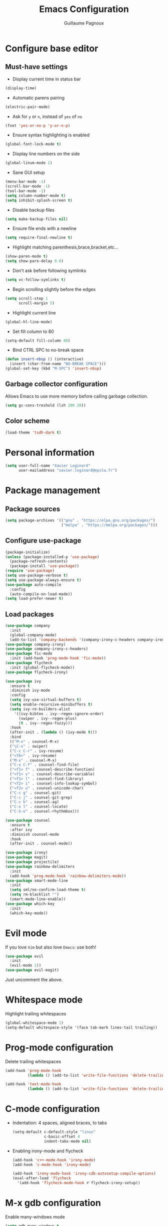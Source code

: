 #+TITLE: Emacs Configuration
#+AUTHOR: Guillaume Pagnoux
#+EMAIL: guillaume.pagnoux@epita.fr

* Configure base editor

** Must-have settings

- Display current time in status bar

#+begin_src emacs-lisp
(display-time)
#+end_src

- Automatic parens pairing

#+begin_src emacs-lisp
(electric-pair-mode)
#+end_src

- Ask for =y= or =n=, instead of =yes= of =no=

#+begin_src emacs-lisp
(fset 'yes-or-no-p 'y-or-n-p)
#+end_src

- Ensure syntax highlighting is enabled

#+begin_src emacs-lisp
(global-font-lock-mode t)
#+end_src

- Display line numbers on the side

#+begin_src emacs-lisp
(global-linum-mode 1)
#+end_src

- Sane GUI setup

#+begin_src emacs-lisp
(menu-bar-mode -1)
(scroll-bar-mode -1)
(tool-bar-mode -1)
(setq column-number-mode t)
(setq inhibit-splash-screen t)
#+end_src

- Disable backup files

#+begin_src emacs-lisp
(setq make-backup-files nil)
#+end_src

- Ensure file ends with a newline

#+begin_src emacs-lisp
(setq require-final-newline t)
#+end_src

- Highlight matching parenthesis,brace,bracket,etc...

#+begin_src emacs-lisp
(show-paren-mode t)
(setq show-pare-delay 0.0)
#+end_src

- Don't ask before following symlinks

#+begin_src emacs-lisp
(setq vc-follow-symlinks t)
#+end_src

- Begin scrolling slightly before the edges

#+begin_src emacs-lisp
(setq scroll-step 1
      scroll-margin 5)
#+end_src

- Highlight current line

#+begin_src emacs-lisp
(global-hl-line-mode)
#+end_src

- Set fill column to 80

#+begin_src emacs-lisp
(setq-default fill-column 80)
#+end_src

- Bind CTRL SPC to no-break space

#+begin_src emacs-lisp
(defun insert-nbsp () (interactive)
  (insert (char-from-name "NO-BREAK SPACE")))
(global-set-key (kbd "M-SPC") 'insert-nbsp)
#+end_src

** Garbage collector configuration

Allows Emacs to use more memory before calling garbage collection.

#+BEGIN_SRC emacs-lisp
(setq gc-cons-treshold (lsh 200 20))
#+END_SRC

** Color scheme

#+BEGIN_SRC emacs-lisp
(load-theme 'tsdh-dark t)
#+END_SRC

* Personal information

#+BEGIN_SRC emacs-lisp
(setq user-full-name "Xavier Loginard"
      user-mailaddress "xavier.loginard@epita.fr")
#+END_SRC

* Package management

** Package sources

#+BEGIN_SRC emacs-lisp
(setq package-archives '(("gnu" . "https://elpa.gnu.org/packages/")
                         ("melpa" . "https://melpa.org/packages/")))
#+END_SRC

** Configure use-package

#+BEGIN_SRC emacs-lisp
(package-initialize)
(unless (package-installed-p 'use-package)
  (package-refresh-contents)
  (package-install 'use-package))
(require 'use-package)
(setq use-package-verbose t)
(setq use-package-always-ensure t)
(use-package auto-compile
  :config
  (auto-compile-on-load-mode))
(setq load-prefer-newer t)
#+END_SRC

** Load packages

#+begin_src emacs-lisp
(use-package company
  :init
  (global-company-mode)
  (add-to-list 'company-backends '(company-irony-c-headers company-irony)))
(use-package company-irony)
(use-package company-irony-c-headers)
(use-package fic-mode
  :init (add-hook 'prog-mode-hook 'fic-mode))
(use-package flycheck
  :init (global-flycheck-mode))
(use-package flycheck-irony)

(use-package ivy
  :ensure t
  :diminish ivy-mode
  :config
  (setq ivy-use-virtual-buffers t)
  (setq enable-recursive-minibuffers t)
  (setq ivy-re-builders-alist
	'((ivy-bibtex . ivy--regex-ignore-order)
	  (swiper . ivy--regex-plus)
	  (t . ivy--regex-fuzzy)))
  :hook
  (after-init . (lambda () (ivy-mode t)))
  :bind
  (("M-x" . counsel-M-x)
  ("\C-s" . swiper)
  ("C-c C-r" . ivy-resume)
  ("<f6>" . ivy-resume)
  ("M-x" . counsel-M-x)
  ("C-x C-f" . counsel-find-file)
  ("<f1> f" . counsel-describe-function)
  ("<f1> v" . counsel-describe-variable)
  ("<f1> l" . counsel-find-library)
  ("<f2> i" . counsel-info-lookup-symbol)
  ("<f2> u" . counsel-unicode-char)
  ("C-c g" . counsel-git)
  ("C-c j" . counsel-git-grep)
  ("C-c k" . counsel-ag)
  ("C-x l" . counsel-locate)
  ("C-S-o" . counsel-rhythmbox)))

(use-package counsel
  :ensure t
  :after ivy
  :diminish counsel-mode
  :hook
  (after-init . counsel-mode))

(use-package irony)
(use-package magit)
(use-package projectile)
(use-package rainbow-delimiters
  :init
  (add-hook 'prog-mode-hook 'rainbow-delimiters-mode))
(use-package smart-mode-line
  :init
  (setq sml/no-confirm-load-theme t)
  (setq rm-blacklist "")
  (smart-mode-line-enable))
(use-package which-key
  :init
  (which-key-mode))
#+end_src

* Evil mode

If you love =Vim= but also love =Emacs=: use both!

#+begin_src emacs-lisp
(use-package evil
  :init
  (evil-mode 1))
(use-package evil-magit)
#+end_src

Just uncomment the above.

* Whitespace mode

Highlight trailing whitespaces

#+BEGIN_SRC emacs-lisp
(global-whitespace-mode 1)
(setq-default whitespace-style '(face tab-mark lines-tail trailing))
#+END_SRC

* Prog-mode configuration

  Delete trailing whitespaces
  #+BEGIN_SRC emacs-lisp
    (add-hook 'prog-mode-hook
              (lambda () (add-to-list 'write-file-functions 'delete-trailing-whitespace)))

    (add-hook 'text-mode-hook
              (lambda () (add-to-list 'write-file-functions 'delete-trailing-whitespace)))
  #+END_SRC
* C-mode configuration

-  Indentation: 4 spaces, aligned braces, to tabs

  #+BEGIN_SRC emacs-lisp
    (setq-default c-default-style "linux"
                  c-basic-offset 4
                  indent-tabs-mode nil)
  #+END_SRC

-  Enabling irony-mode and flycheck

  #+BEGIN_SRC emacs-lisp
(add-hook 'c++-mode-hook 'irony-mode)
(add-hook 'c-mode-hook 'irony-mode)

(add-hook 'irony-mode-hook 'irony-cdb-autosetup-compile-options)
(eval-after-load 'flycheck
  '(add-hook 'flycheck-mode-hook #'flycheck-irony-setup))
  #+END_SRC

* M-x gdb configuration

Enable many-windows mode

#+begin_src emacs-lisp
(setq gdb-many-windows t
      gdb-show-main t)
#+end_src
